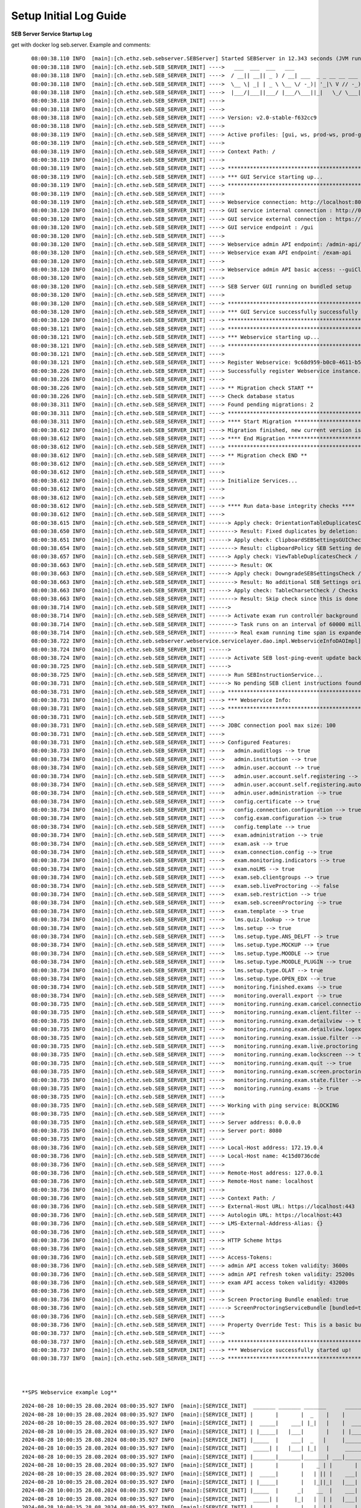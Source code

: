 .. _logguide-label:

Setup Initial Log Guide
-----------------------

**SEB Server Service Startup Log**

get with docker log seb.server. Example and comments:

::
    
    08:00:38.110 INFO  [main]:[ch.ethz.seb.sebserver.SEBServer] Started SEBServer in 12.343 seconds (JVM running for 12.825)
    08:00:38.118 INFO  [main]:[ch.ethz.seb.SEB_SERVER_INIT] ---->   ___  ___  ___   ___
    08:00:38.118 INFO  [main]:[ch.ethz.seb.SEB_SERVER_INIT] ---->  / __|| __|| _ ) / __| ___  _ _ __ __ ___  _ _
    08:00:38.118 INFO  [main]:[ch.ethz.seb.SEB_SERVER_INIT] ---->  \__ \| _| | _ \ \__ \/ -_)| '_|\ V // -_)| '_|
    08:00:38.118 INFO  [main]:[ch.ethz.seb.SEB_SERVER_INIT] ---->  |___/|___||___/ |___/\___||_|   \_/ \___||_|
    08:00:38.118 INFO  [main]:[ch.ethz.seb.SEB_SERVER_INIT] ---->
    08:00:38.118 INFO  [main]:[ch.ethz.seb.SEB_SERVER_INIT] ---->
    08:00:38.118 INFO  [main]:[ch.ethz.seb.SEB_SERVER_INIT] ----> Version: v2.0-stable-f632cc9
    08:00:38.118 INFO  [main]:[ch.ethz.seb.SEB_SERVER_INIT] ---->
    08:00:38.119 INFO  [main]:[ch.ethz.seb.SEB_SERVER_INIT] ----> Active profiles: [gui, ws, prod-ws, prod-gui, prod]
    08:00:38.119 INFO  [main]:[ch.ethz.seb.SEB_SERVER_INIT] ---->
    08:00:38.119 INFO  [main]:[ch.ethz.seb.SEB_SERVER_INIT] ----> Context Path: /
    08:00:38.119 INFO  [main]:[ch.ethz.seb.SEB_SERVER_INIT] ---->
    08:00:38.119 INFO  [main]:[ch.ethz.seb.SEB_SERVER_INIT] ----> *********************************************************
    08:00:38.119 INFO  [main]:[ch.ethz.seb.SEB_SERVER_INIT] ----> *** GUI Service starting up...                        ***
    08:00:38.119 INFO  [main]:[ch.ethz.seb.SEB_SERVER_INIT] ----> *********************************************************
    08:00:38.119 INFO  [main]:[ch.ethz.seb.SEB_SERVER_INIT] ---->
    08:00:38.119 INFO  [main]:[ch.ethz.seb.SEB_SERVER_INIT] ----> Webservice connection: http://localhost:8080/admin-api/v1
    08:00:38.120 INFO  [main]:[ch.ethz.seb.SEB_SERVER_INIT] ----> GUI service internal connection : http://0.0.0.0:8080
    08:00:38.120 INFO  [main]:[ch.ethz.seb.SEB_SERVER_INIT] ----> GUI service external connection : https://localhost:443
    08:00:38.120 INFO  [main]:[ch.ethz.seb.SEB_SERVER_INIT] ----> GUI service endpoint : /gui
    08:00:38.120 INFO  [main]:[ch.ethz.seb.SEB_SERVER_INIT] ---->
    08:00:38.120 INFO  [main]:[ch.ethz.seb.SEB_SERVER_INIT] ----> Webservice admin API endpoint: /admin-api/v1
    08:00:38.120 INFO  [main]:[ch.ethz.seb.SEB_SERVER_INIT] ----> Webservice exam API endpoint: /exam-api
    08:00:38.120 INFO  [main]:[ch.ethz.seb.SEB_SERVER_INIT] ---->
    08:00:38.120 INFO  [main]:[ch.ethz.seb.SEB_SERVER_INIT] ----> Webservice admin API basic access: --guiClient--
    08:00:38.120 INFO  [main]:[ch.ethz.seb.SEB_SERVER_INIT] ---->
    08:00:38.120 INFO  [main]:[ch.ethz.seb.SEB_SERVER_INIT] ----> SEB Server GUI running on bundled setup
    08:00:38.120 INFO  [main]:[ch.ethz.seb.SEB_SERVER_INIT] ---->
    08:00:38.120 INFO  [main]:[ch.ethz.seb.SEB_SERVER_INIT] ----> *********************************************************
    08:00:38.120 INFO  [main]:[ch.ethz.seb.SEB_SERVER_INIT] ----> *** GUI Service successfully successfully started up! ***
    08:00:38.120 INFO  [main]:[ch.ethz.seb.SEB_SERVER_INIT] ----> *********************************************************
    08:00:38.121 INFO  [main]:[ch.ethz.seb.SEB_SERVER_INIT] ----> *********************************************************
    08:00:38.121 INFO  [main]:[ch.ethz.seb.SEB_SERVER_INIT] ----> *** Webservice starting up...                         ***
    08:00:38.121 INFO  [main]:[ch.ethz.seb.SEB_SERVER_INIT] ----> *********************************************************
    08:00:38.121 INFO  [main]:[ch.ethz.seb.SEB_SERVER_INIT] ---->
    08:00:38.121 INFO  [main]:[ch.ethz.seb.SEB_SERVER_INIT] ----> Register Webservice: 9c68d959-b0c0-4611-b5cb-c8d39cfe58c6_v2.0-stable-f632cc9
    08:00:38.226 INFO  [main]:[ch.ethz.seb.SEB_SERVER_INIT] ----> Successfully register Webservice instance. uuid: 9c68d959-b0c0-4611-b5cb-c8d39cfe58c6_v2.0-stable-f632cc9, address: 172.19.0.4
    08:00:38.226 INFO  [main]:[ch.ethz.seb.SEB_SERVER_INIT] ---->
    08:00:38.226 INFO  [main]:[ch.ethz.seb.SEB_SERVER_INIT] ----> ** Migration check START **
    08:00:38.226 INFO  [main]:[ch.ethz.seb.SEB_SERVER_INIT] ----> Check database status
    08:00:38.311 INFO  [main]:[ch.ethz.seb.SEB_SERVER_INIT] ----> Found pending migrations: 2
    08:00:38.311 INFO  [main]:[ch.ethz.seb.SEB_SERVER_INIT] ----> *********************************************************
    08:00:38.311 INFO  [main]:[ch.ethz.seb.SEB_SERVER_INIT] ----> **** Start Migration ************************************
    08:00:38.612 INFO  [main]:[ch.ethz.seb.SEB_SERVER_INIT] ----> Migration finished, new current version is: 29 --> set charset utf8mb4 v2 0
    08:00:38.612 INFO  [main]:[ch.ethz.seb.SEB_SERVER_INIT] ----> **** End Migration **************************************
    08:00:38.612 INFO  [main]:[ch.ethz.seb.SEB_SERVER_INIT] ----> *********************************************************
    08:00:38.612 INFO  [main]:[ch.ethz.seb.SEB_SERVER_INIT] ----> ** Migration check END **
    08:00:38.612 INFO  [main]:[ch.ethz.seb.SEB_SERVER_INIT] ---->
    08:00:38.612 INFO  [main]:[ch.ethz.seb.SEB_SERVER_INIT] ---->
    08:00:38.612 INFO  [main]:[ch.ethz.seb.SEB_SERVER_INIT] ----> Initialize Services...
    08:00:38.612 INFO  [main]:[ch.ethz.seb.SEB_SERVER_INIT] ---->
    08:00:38.612 INFO  [main]:[ch.ethz.seb.SEB_SERVER_INIT] ---->
    08:00:38.612 INFO  [main]:[ch.ethz.seb.SEB_SERVER_INIT] ----> **** Run data-base integrity checks ****
    08:00:38.612 INFO  [main]:[ch.ethz.seb.SEB_SERVER_INIT] ---->
    08:00:38.615 INFO  [main]:[ch.ethz.seb.SEB_SERVER_INIT] ------> Apply check: OrientationTableDuplicatesCheck / Checks if there are duplicate entries in the orientation table by using the config_attribute_id and template_id to identify duplicates.
    08:00:38.650 INFO  [main]:[ch.ethz.seb.SEB_SERVER_INIT] --------> Result: Fixed duplicates by deletion: [990]
    08:00:38.651 INFO  [main]:[ch.ethz.seb.SEB_SERVER_INIT] ------> Apply check: ClipboardSEBSettingsGUICheck / Check if clipboardPolicy SEB Setting is missing in the GUI and if so add it to GUI
    08:00:38.654 INFO  [main]:[ch.ethz.seb.SEB_SERVER_INIT] --------> Result: clipboardPolicy SEB Setting detected in GUI
    08:00:38.657 INFO  [main]:[ch.ethz.seb.SEB_SERVER_INIT] ------> Apply check: ViewTableDuplicatesCheck / Checks if there are duplicate entries in the view table by using the name and template_id to identify duplicates.
    08:00:38.663 INFO  [main]:[ch.ethz.seb.SEB_SERVER_INIT] --------> Result: OK
    08:00:38.663 INFO  [main]:[ch.ethz.seb.SEB_SERVER_INIT] ------> Apply check: DowngradeSEBSettingsCheck / Check if there are additional SEB Settings orientations within the database that do not match the once for the current SEB Server version.
    08:00:38.663 INFO  [main]:[ch.ethz.seb.SEB_SERVER_INIT] --------> Result: No additional SEB Settings orientations for downgrading found.
    08:00:38.663 INFO  [main]:[ch.ethz.seb.SEB_SERVER_INIT] ------> Apply check: TableCharsetCheck / Checks the char-set and collation of DB tables if correct utf8mb4_general_ci is set
    08:00:38.663 INFO  [main]:[ch.ethz.seb.SEB_SERVER_INIT] --------> Result: Skip check since this is done by a migration task
    08:00:38.714 INFO  [main]:[ch.ethz.seb.SEB_SERVER_INIT] ------>
    08:00:38.714 INFO  [main]:[ch.ethz.seb.SEB_SERVER_INIT] ------> Activate exam run controller background task
    08:00:38.714 INFO  [main]:[ch.ethz.seb.SEB_SERVER_INIT] --------> Task runs on an interval of 60000 milliseconds
    08:00:38.714 INFO  [main]:[ch.ethz.seb.SEB_SERVER_INIT] --------> Real exam running time span is expanded on 3600000 before start and 3600000 milliseconds after ending
    08:00:38.722 INFO  [main]:[ch.ethz.seb.sebserver.webservice.servicelayer.dao.impl.WebserviceInfoDAOImpl] Set webservice 9c68d959-b0c0-4611-b5cb-c8d39cfe58c6_v2.0-stable-f632cc9 as master
    08:00:38.724 INFO  [main]:[ch.ethz.seb.SEB_SERVER_INIT] ------>
    08:00:38.724 INFO  [main]:[ch.ethz.seb.SEB_SERVER_INIT] ------> Activate SEB lost-ping-event update background task on a fix rate of: 5000 milliseconds
    08:00:38.725 INFO  [main]:[ch.ethz.seb.SEB_SERVER_INIT] ------>
    08:00:38.725 INFO  [main]:[ch.ethz.seb.SEB_SERVER_INIT] ------> Run SEBInstructionService...
    08:00:38.731 INFO  [main]:[ch.ethz.seb.SEB_SERVER_INIT] ------> No pending SEB client instructions found on persistent storage
    08:00:38.731 INFO  [main]:[ch.ethz.seb.SEB_SERVER_INIT] ----> *********************************************************
    08:00:38.731 INFO  [main]:[ch.ethz.seb.SEB_SERVER_INIT] ----> *** Webservice Info:                                  ***
    08:00:38.731 INFO  [main]:[ch.ethz.seb.SEB_SERVER_INIT] ----> *********************************************************
    08:00:38.731 INFO  [main]:[ch.ethz.seb.SEB_SERVER_INIT] ---->
    08:00:38.731 INFO  [main]:[ch.ethz.seb.SEB_SERVER_INIT] ----> JDBC connection pool max size: 100
    08:00:38.731 INFO  [main]:[ch.ethz.seb.SEB_SERVER_INIT] ---->
    08:00:38.731 INFO  [main]:[ch.ethz.seb.SEB_SERVER_INIT] ----> Configured Features:
    08:00:38.733 INFO  [main]:[ch.ethz.seb.SEB_SERVER_INIT] ---->   admin.auditlogs --> true
    08:00:38.734 INFO  [main]:[ch.ethz.seb.SEB_SERVER_INIT] ---->   admin.institution --> true
    08:00:38.734 INFO  [main]:[ch.ethz.seb.SEB_SERVER_INIT] ---->   admin.user.account --> true
    08:00:38.734 INFO  [main]:[ch.ethz.seb.SEB_SERVER_INIT] ---->   admin.user.account.self.registering --> true
    08:00:38.734 INFO  [main]:[ch.ethz.seb.SEB_SERVER_INIT] ---->   admin.user.account.self.registering.autoactivation --> true
    08:00:38.734 INFO  [main]:[ch.ethz.seb.SEB_SERVER_INIT] ---->   admin.user.administration --> true
    08:00:38.734 INFO  [main]:[ch.ethz.seb.SEB_SERVER_INIT] ---->   config.certificate --> true
    08:00:38.734 INFO  [main]:[ch.ethz.seb.SEB_SERVER_INIT] ---->   config.connection.configuration --> true
    08:00:38.734 INFO  [main]:[ch.ethz.seb.SEB_SERVER_INIT] ---->   config.exam.configuration --> true
    08:00:38.734 INFO  [main]:[ch.ethz.seb.SEB_SERVER_INIT] ---->   config.template --> true
    08:00:38.734 INFO  [main]:[ch.ethz.seb.SEB_SERVER_INIT] ---->   exam.administration --> true
    08:00:38.734 INFO  [main]:[ch.ethz.seb.SEB_SERVER_INIT] ---->   exam.ask --> true
    08:00:38.734 INFO  [main]:[ch.ethz.seb.SEB_SERVER_INIT] ---->   exam.connection.config --> true
    08:00:38.734 INFO  [main]:[ch.ethz.seb.SEB_SERVER_INIT] ---->   exam.monitoring.indicators --> true
    08:00:38.734 INFO  [main]:[ch.ethz.seb.SEB_SERVER_INIT] ---->   exam.noLMS --> true
    08:00:38.734 INFO  [main]:[ch.ethz.seb.SEB_SERVER_INIT] ---->   exam.seb.clientgroups --> true
    08:00:38.734 INFO  [main]:[ch.ethz.seb.SEB_SERVER_INIT] ---->   exam.seb.liveProctoring --> false
    08:00:38.734 INFO  [main]:[ch.ethz.seb.SEB_SERVER_INIT] ---->   exam.seb.restriction --> true
    08:00:38.734 INFO  [main]:[ch.ethz.seb.SEB_SERVER_INIT] ---->   exam.seb.screenProctoring --> true
    08:00:38.734 INFO  [main]:[ch.ethz.seb.SEB_SERVER_INIT] ---->   exam.template --> true
    08:00:38.734 INFO  [main]:[ch.ethz.seb.SEB_SERVER_INIT] ---->   lms.quiz.lookup --> true
    08:00:38.734 INFO  [main]:[ch.ethz.seb.SEB_SERVER_INIT] ---->   lms.setup --> true
    08:00:38.734 INFO  [main]:[ch.ethz.seb.SEB_SERVER_INIT] ---->   lms.setup.type.ANS_DELFT --> true
    08:00:38.734 INFO  [main]:[ch.ethz.seb.SEB_SERVER_INIT] ---->   lms.setup.type.MOCKUP --> true
    08:00:38.734 INFO  [main]:[ch.ethz.seb.SEB_SERVER_INIT] ---->   lms.setup.type.MOODLE --> true
    08:00:38.734 INFO  [main]:[ch.ethz.seb.SEB_SERVER_INIT] ---->   lms.setup.type.MOODLE_PLUGIN --> true
    08:00:38.734 INFO  [main]:[ch.ethz.seb.SEB_SERVER_INIT] ---->   lms.setup.type.OLAT --> true
    08:00:38.734 INFO  [main]:[ch.ethz.seb.SEB_SERVER_INIT] ---->   lms.setup.type.OPEN_EDX --> true
    08:00:38.734 INFO  [main]:[ch.ethz.seb.SEB_SERVER_INIT] ---->   monitoring.finished.exams --> true
    08:00:38.734 INFO  [main]:[ch.ethz.seb.SEB_SERVER_INIT] ---->   monitoring.overall.export --> true
    08:00:38.735 INFO  [main]:[ch.ethz.seb.SEB_SERVER_INIT] ---->   monitoring.running.exam.cancel.connection --> true
    08:00:38.735 INFO  [main]:[ch.ethz.seb.SEB_SERVER_INIT] ---->   monitoring.running.exam.client.filter --> true
    08:00:38.735 INFO  [main]:[ch.ethz.seb.SEB_SERVER_INIT] ---->   monitoring.running.exam.detailview --> true
    08:00:38.735 INFO  [main]:[ch.ethz.seb.SEB_SERVER_INIT] ---->   monitoring.running.exam.detailview.logexport --> true
    08:00:38.735 INFO  [main]:[ch.ethz.seb.SEB_SERVER_INIT] ---->   monitoring.running.exam.issue.filter --> true
    08:00:38.735 INFO  [main]:[ch.ethz.seb.SEB_SERVER_INIT] ---->   monitoring.running.exam.live.proctoring --> true
    08:00:38.735 INFO  [main]:[ch.ethz.seb.SEB_SERVER_INIT] ---->   monitoring.running.exam.lockscreen --> true
    08:00:38.735 INFO  [main]:[ch.ethz.seb.SEB_SERVER_INIT] ---->   monitoring.running.exam.quit --> true
    08:00:38.735 INFO  [main]:[ch.ethz.seb.SEB_SERVER_INIT] ---->   monitoring.running.exam.screen.proctoring --> true
    08:00:38.735 INFO  [main]:[ch.ethz.seb.SEB_SERVER_INIT] ---->   monitoring.running.exam.state.filter --> true
    08:00:38.735 INFO  [main]:[ch.ethz.seb.SEB_SERVER_INIT] ---->   monitoring.running.exams --> true
    08:00:38.735 INFO  [main]:[ch.ethz.seb.SEB_SERVER_INIT] ---->
    08:00:38.735 INFO  [main]:[ch.ethz.seb.SEB_SERVER_INIT] ----> Working with ping service: BLOCKING
    08:00:38.735 INFO  [main]:[ch.ethz.seb.SEB_SERVER_INIT] ---->
    08:00:38.735 INFO  [main]:[ch.ethz.seb.SEB_SERVER_INIT] ----> Server address: 0.0.0.0
    08:00:38.735 INFO  [main]:[ch.ethz.seb.SEB_SERVER_INIT] ----> Server port: 8080
    08:00:38.735 INFO  [main]:[ch.ethz.seb.SEB_SERVER_INIT] ---->
    08:00:38.736 INFO  [main]:[ch.ethz.seb.SEB_SERVER_INIT] ----> Local-Host address: 172.19.0.4
    08:00:38.736 INFO  [main]:[ch.ethz.seb.SEB_SERVER_INIT] ----> Local-Host name: 4c15d0736cde
    08:00:38.736 INFO  [main]:[ch.ethz.seb.SEB_SERVER_INIT] ---->
    08:00:38.736 INFO  [main]:[ch.ethz.seb.SEB_SERVER_INIT] ----> Remote-Host address: 127.0.0.1
    08:00:38.736 INFO  [main]:[ch.ethz.seb.SEB_SERVER_INIT] ----> Remote-Host name: localhost
    08:00:38.736 INFO  [main]:[ch.ethz.seb.SEB_SERVER_INIT] ---->
    08:00:38.736 INFO  [main]:[ch.ethz.seb.SEB_SERVER_INIT] ----> Context Path: /
    08:00:38.736 INFO  [main]:[ch.ethz.seb.SEB_SERVER_INIT] ----> External-Host URL: https://localhost:443
    08:00:38.736 INFO  [main]:[ch.ethz.seb.SEB_SERVER_INIT] ----> Autologin URL: https://localhost:443
    08:00:38.736 INFO  [main]:[ch.ethz.seb.SEB_SERVER_INIT] ----> LMS-External-Address-Alias: {}
    08:00:38.736 INFO  [main]:[ch.ethz.seb.SEB_SERVER_INIT] ---->
    08:00:38.736 INFO  [main]:[ch.ethz.seb.SEB_SERVER_INIT] ----> HTTP Scheme https
    08:00:38.736 INFO  [main]:[ch.ethz.seb.SEB_SERVER_INIT] ---->
    08:00:38.736 INFO  [main]:[ch.ethz.seb.SEB_SERVER_INIT] ----> Access-Tokens:
    08:00:38.736 INFO  [main]:[ch.ethz.seb.SEB_SERVER_INIT] ----> admin API access token validity: 3600s
    08:00:38.736 INFO  [main]:[ch.ethz.seb.SEB_SERVER_INIT] ----> admin API refresh token validity: 25200s
    08:00:38.736 INFO  [main]:[ch.ethz.seb.SEB_SERVER_INIT] ----> exam API access token validity: 43200s
    08:00:38.736 INFO  [main]:[ch.ethz.seb.SEB_SERVER_INIT] ---->
    08:00:38.736 INFO  [main]:[ch.ethz.seb.SEB_SERVER_INIT] ----> Screen Proctoring Bundle enabled: true
    08:00:38.736 INFO  [main]:[ch.ethz.seb.SEB_SERVER_INIT] ------> ScreenProctoringServiceBundle [bundled=true, serviceURL=https://localhost:4431, clientId=sebserverClient, apiAccountName=SEBServerAPIAccount]
    08:00:38.736 INFO  [main]:[ch.ethz.seb.SEB_SERVER_INIT] ---->
    08:00:38.736 INFO  [main]:[ch.ethz.seb.SEB_SERVER_INIT] ----> Property Override Test: This is a basic bundled productive setup
    08:00:38.737 INFO  [main]:[ch.ethz.seb.SEB_SERVER_INIT] ---->
    08:00:38.737 INFO  [main]:[ch.ethz.seb.SEB_SERVER_INIT] ----> *********************************************************
    08:00:38.737 INFO  [main]:[ch.ethz.seb.SEB_SERVER_INIT] ----> *** Webservice successfully started up!               ***
    08:00:38.737 INFO  [main]:[ch.ethz.seb.SEB_SERVER_INIT] ----> *********************************************************



 **SPS Webservice example Log**

::
    
    2024-08-28 10:00:35 28.08.2024 08:00:35.927 INFO  [main]:[SERVICE_INIT]  _______ _______ _______      _______ _______ ______   __   __ ___ _______ _______
    2024-08-28 10:00:35 28.08.2024 08:00:35.927 INFO  [main]:[SERVICE_INIT] |       |       |  _    |    |       |       |    _ | |  | |  |   |       |       |
    2024-08-28 10:00:35 28.08.2024 08:00:35.927 INFO  [main]:[SERVICE_INIT] |  _____|    ___| |_|   |    |  _____|    ___|   | || |  |_|  |   |       |    ___|
    2024-08-28 10:00:35 28.08.2024 08:00:35.927 INFO  [main]:[SERVICE_INIT] | |_____|   |___|       |    | |_____|   |___|   |_||_|       |   |       |   |___
    2024-08-28 10:00:35 28.08.2024 08:00:35.927 INFO  [main]:[SERVICE_INIT] |_____  |    ___|  _   |     |_____  |    ___|    __  |       |   |      _|    ___|
    2024-08-28 10:00:35 28.08.2024 08:00:35.927 INFO  [main]:[SERVICE_INIT]  _____| |   |___| |_|   |     _____| |   |___|   |  | ||     ||   |     |_|   |___
    2024-08-28 10:00:35 28.08.2024 08:00:35.927 INFO  [main]:[SERVICE_INIT] |_______|_______|_______| ___|_______|_______|___|  |_|_|___|_|___|_______|_______|____ _______ _______ ______   ___ __    _ _______
    2024-08-28 10:00:35 28.08.2024 08:00:35.927 INFO  [main]:[SERVICE_INIT] |       |       |    _ | |       |       |  |  | |    |       |    _ | |       |       |       |       |    _ | |   |  |  | |       |
    2024-08-28 10:00:35 28.08.2024 08:00:35.927 INFO  [main]:[SERVICE_INIT] |  _____|       |   | || |    ___|    ___|   |_| |    |    _  |   | || |   _   |       |_     _|   _   |   | || |   |   |_| |    ___|
    2024-08-28 10:00:35 28.08.2024 08:00:35.927 INFO  [main]:[SERVICE_INIT] | |_____|       |   |_||_|   |___|   |___|       |    |   |_| |   |_||_|  | |  |       | |   | |  | |  |   |_||_|   |       |   | __
    2024-08-28 10:00:35 28.08.2024 08:00:35.927 INFO  [main]:[SERVICE_INIT] |_____  |      _|    __  |    ___|    ___|  _    |    |    ___|    __  |  |_|  |      _| |   | |  |_|  |    __  |   |  _    |   ||  |
    2024-08-28 10:00:35 28.08.2024 08:00:35.927 INFO  [main]:[SERVICE_INIT]  _____| |     |_|   |  | |   |___|   |___| | |   |    |   |   |   |  | |       |     |_  |   | |       |   |  | |   | | |   |   |_| |
    2024-08-28 10:00:35 28.08.2024 08:00:35.927 INFO  [main]:[SERVICE_INIT] |_______|_______|___|  |_|_______|_______|_|  |__|    |___|   |___|  |_|_______|_______| |___| |_______|___|  |_|___|_|  |__|_______|
    2024-08-28 10:00:35 28.08.2024 08:00:35.927 INFO  [main]:[SERVICE_INIT] ---->
    2024-08-28 10:00:35 28.08.2024 08:00:35.927 INFO  [main]:[SERVICE_INIT] ---->
    2024-08-28 10:00:35 28.08.2024 08:00:35.927 INFO  [main]:[SERVICE_INIT] ----> Version: v1.0-stable-9abbf93
    2024-08-28 10:00:35 28.08.2024 08:00:35.927 INFO  [main]:[SERVICE_INIT] ---->
    2024-08-28 10:00:35 28.08.2024 08:00:35.927 INFO  [main]:[SERVICE_INIT] ----> Active profiles: [prod]
    2024-08-28 10:00:35 28.08.2024 08:00:35.927 INFO  [main]:[SERVICE_INIT] ---->
    2024-08-28 10:00:35 28.08.2024 08:00:35.928 INFO  [main]:[SERVICE_INIT] ----> Context Path: /
    2024-08-28 10:00:35 28.08.2024 08:00:35.928 INFO  [main]:[SERVICE_INIT] ---->
    2024-08-28 10:00:35 28.08.2024 08:00:35.928 INFO  [main]:[SERVICE_INIT] ----> *********************************************************
    2024-08-28 10:00:35 28.08.2024 08:00:35.928 INFO  [main]:[SERVICE_INIT] ----> *** Webservice starting up...                         ***
    2024-08-28 10:00:35 28.08.2024 08:00:35.928 INFO  [main]:[SERVICE_INIT] ----> *********************************************************
    2024-08-28 10:00:35 28.08.2024 08:00:35.928 INFO  [main]:[SERVICE_INIT] ---->
    2024-08-28 10:00:35 28.08.2024 08:00:35.928 INFO  [main]:[SERVICE_INIT] ----> Register Webservice: 96487e9f-e503-4d56-bcbd-7688f38ce12d_v1.0-stable-9abbf93
    2024-08-28 10:00:35 28.08.2024 08:00:35.934 INFO  [main]:[com.zaxxer.hikari.HikariDataSource] HikariPool-1 - Starting...
    2024-08-28 10:00:36 28.08.2024 08:00:36.015 INFO  [main]:[com.zaxxer.hikari.HikariDataSource] HikariPool-1 - Start completed.
    2024-08-28 10:00:36 28.08.2024 08:00:36.078 WARN  [main]:[org.mariadb.jdbc.message.server.ErrorPacket] Error: 1146-42S02: Table 'SEBScreenProctoring.webservice_server_info' doesn't exist
    2024-08-28 10:00:36 28.08.2024 08:00:36.168 INFO  [main]:[SERVICE_INIT] ---->
    2024-08-28 10:00:36 28.08.2024 08:00:36.168 INFO  [main]:[SERVICE_INIT] ----> **** Migration check START ******************************
    2024-08-28 10:00:36 28.08.2024 08:00:36.169 INFO  [main]:[SERVICE_INIT] ---->
    2024-08-28 10:00:36 28.08.2024 08:00:36.169 INFO  [main]:[SERVICE_INIT] ----> Check database status
    2024-08-28 10:00:36 28.08.2024 08:00:36.171 INFO  [main]:[org.flywaydb.core.internal.license.VersionPrinter] Flyway Community Edition 7.8.2 by Redgate
    2024-08-28 10:00:36 28.08.2024 08:00:36.214 INFO  [main]:[org.flywaydb.core.internal.database.base.BaseDatabaseType] Database: jdbc:mariadb://seb-server-mariadb/SEBScreenProctoring (MariaDB 10.5)
    2024-08-28 10:00:36 28.08.2024 08:00:36.276 INFO  [main]:[SERVICE_INIT] ----> Found pending migrations: 4
    2024-08-28 10:00:36 28.08.2024 08:00:36.277 INFO  [main]:[SERVICE_INIT] ----> *********************************************************
    2024-08-28 10:00:36 28.08.2024 08:00:36.277 INFO  [main]:[SERVICE_INIT] ----> **** Start Migration ************************************
    2024-08-28 10:00:36 28.08.2024 08:00:36.277 INFO  [main]:[org.flywaydb.core.internal.license.VersionPrinter] Flyway Community Edition 7.8.2 by Redgate
    2024-08-28 10:00:36 28.08.2024 08:00:36.299 INFO  [main]:[org.flywaydb.core.internal.license.VersionPrinter] Flyway Community Edition 7.8.2 by Redgate
    2024-08-28 10:00:36 28.08.2024 08:00:36.310 INFO  [main]:[org.flywaydb.core.internal.command.DbValidate] Successfully validated 4 migrations (execution time 00:00.003s)
    2024-08-28 10:00:36 28.08.2024 08:00:36.320 INFO  [main]:[org.flywaydb.core.internal.schemahistory.JdbcTableSchemaHistory] Creating Schema History table `SEBScreenProctoring`.`flyway_schema_history` ...
    2024-08-28 10:00:36 28.08.2024 08:00:36.378 INFO  [main]:[org.flywaydb.core.internal.command.DbMigrate] Current version of schema `SEBScreenProctoring`: << Empty Schema >>
    2024-08-28 10:00:36 28.08.2024 08:00:36.400 INFO  [main]:[org.flywaydb.core.internal.command.DbMigrate] Migrating schema `SEBScreenProctoring` to version "1 - create tables v1 0"
    2024-08-28 10:00:36 28.08.2024 08:00:36.408 WARN  [main]:[org.flywaydb.core.internal.sqlscript.DefaultSqlScriptExecutor] DB: Unknown table 'SEBScreenProctoring.oauth_access_token' (SQL State:  - Error Code: 1051)
    2024-08-28 10:00:36 28.08.2024 08:00:36.432 WARN  [main]:[org.flywaydb.core.internal.sqlscript.DefaultSqlScriptExecutor] DB: Unknown table 'SEBScreenProctoring.oauth_refresh_token' (SQL State:  - Error Code: 1051)
    2024-08-28 10:00:36 28.08.2024 08:00:36.448 WARN  [main]:[org.flywaydb.core.internal.sqlscript.DefaultSqlScriptExecutor] DB: Unknown table 'SEBScreenProctoring.user' (SQL State:  - Error Code: 1051)
    2024-08-28 10:00:36 28.08.2024 08:00:36.470 WARN  [main]:[org.flywaydb.core.internal.sqlscript.DefaultSqlScriptExecutor] DB: Unknown table 'SEBScreenProctoring.screenshot_data' (SQL State:  - Error Code: 1051)
    2024-08-28 10:00:36 28.08.2024 08:00:36.494 WARN  [main]:[org.flywaydb.core.internal.sqlscript.DefaultSqlScriptExecutor] DB: Unknown table 'SEBScreenProctoring.screenshot' (SQL State:  - Error Code: 1051)
    2024-08-28 10:00:36 28.08.2024 08:00:36.518 WARN  [main]:[org.flywaydb.core.internal.sqlscript.DefaultSqlScriptExecutor] DB: Unknown table 'SEBScreenProctoring.seb_group' (SQL State:  - Error Code: 1051)
    2024-08-28 10:00:36 28.08.2024 08:00:36.544 WARN  [main]:[org.flywaydb.core.internal.sqlscript.DefaultSqlScriptExecutor] DB: Unknown table 'SEBScreenProctoring.session' (SQL State:  - Error Code: 1051)
    2024-08-28 10:00:36 28.08.2024 08:00:36.576 WARN  [main]:[org.flywaydb.core.internal.sqlscript.DefaultSqlScriptExecutor] DB: Unknown table 'SEBScreenProctoring.client_access' (SQL State:  - Error Code: 1051)
    2024-08-28 10:00:36 28.08.2024 08:00:36.597 WARN  [main]:[org.flywaydb.core.internal.sqlscript.DefaultSqlScriptExecutor] DB: Unknown table 'SEBScreenProctoring.entity_privilege' (SQL State:  - Error Code: 1051)
    2024-08-28 10:00:36 28.08.2024 08:00:36.625 WARN  [main]:[org.flywaydb.core.internal.sqlscript.DefaultSqlScriptExecutor] DB: Unknown table 'SEBScreenProctoring.additional_attribute' (SQL State:  - Error Code: 1051)
    2024-08-28 10:00:36 28.08.2024 08:00:36.642 WARN  [main]:[org.flywaydb.core.internal.sqlscript.DefaultSqlScriptExecutor] DB: Unknown table 'SEBScreenProctoring.webservice_server_info' (SQL State:  - Error Code: 1051)
    2024-08-28 10:00:36 28.08.2024 08:00:36.659 WARN  [main]:[org.flywaydb.core.internal.sqlscript.DefaultSqlScriptExecutor] DB: Unknown table 'SEBScreenProctoring.audit_log' (SQL State:  - Error Code: 1051)
    2024-08-28 10:00:36 28.08.2024 08:00:36.693 INFO  [main]:[org.flywaydb.core.internal.command.DbMigrate] Migrating schema `SEBScreenProctoring` to version "3 - add UUID to client access"
    2024-08-28 10:00:36 28.08.2024 08:00:36.724 INFO  [main]:[org.flywaydb.core.internal.command.DbMigrate] Migrating schema `SEBScreenProctoring` to version "4 - add exam table"
    2024-08-28 10:00:36 28.08.2024 08:00:36.901 INFO  [main]:[org.flywaydb.core.internal.command.DbMigrate] Migrating schema `SEBScreenProctoring` to version "5 - set charset utf8mb4"
    2024-08-28 10:00:36 28.08.2024 08:00:36.965 INFO  [main]:[org.flywaydb.core.internal.command.DbMigrate] Successfully applied 4 migrations to schema `SEBScreenProctoring`, now at version v5 (execution time 00:00.592s)
    2024-08-28 10:00:36 28.08.2024 08:00:36.967 INFO  [main]:[org.flywaydb.core.internal.license.VersionPrinter] Flyway Community Edition 7.8.2 by Redgate
    2024-08-28 10:00:36 28.08.2024 08:00:36.982 INFO  [main]:[SERVICE_INIT] ----> Migration finished, new current version is: 5 --> set charset utf8mb4
    2024-08-28 10:00:36 28.08.2024 08:00:36.982 INFO  [main]:[SERVICE_INIT] ----> **** End Migration **************************************
    2024-08-28 10:00:36 28.08.2024 08:00:36.982 INFO  [main]:[SERVICE_INIT] ----> *********************************************************
    2024-08-28 10:00:36 28.08.2024 08:00:36.982 INFO  [main]:[SERVICE_INIT] ---->
    2024-08-28 10:00:36 28.08.2024 08:00:36.982 INFO  [main]:[SERVICE_INIT] ----> **** Migration check END ********************************
    2024-08-28 10:00:36 28.08.2024 08:00:36.982 INFO  [main]:[SERVICE_INIT] ---->
    2024-08-28 10:00:37 28.08.2024 08:00:37.007 INFO  [main]:[SERVICE_INIT] ----> Successfully register Webservice instance. uuid: 96487e9f-e503-4d56-bcbd-7688f38ce12d_v1.0-stable-9abbf93, address: 172.19.0.5
    2024-08-28 10:00:37 28.08.2024 08:00:37.007 INFO  [main]:[SERVICE_INIT] ---->
    2024-08-28 10:00:37 28.08.2024 08:00:37.007 INFO  [main]:[SERVICE_INIT] ----> **** Initialize Services... *****************************
    2024-08-28 10:00:37 28.08.2024 08:00:37.007 INFO  [main]:[SERVICE_INIT] ---->
    2024-08-28 10:00:37 28.08.2024 08:00:37.015 INFO  [main]:[SERVICE_INIT] ------> Activate background update task
    2024-08-28 10:00:37 28.08.2024 08:00:37.015 INFO  [main]:[SERVICE_INIT] ------> Task runs on an update interval of 15000
    2024-08-28 10:00:37 28.08.2024 08:00:37.039 INFO  [main]:[ch.ethz.seb.sps.server.datalayer.dao.impl.WebserviceInfoDAOImpl] Set webservice 96487e9f-e503-4d56-bcbd-7688f38ce12d_v1.0-stable-9abbf93 as master
    2024-08-28 10:00:37 28.08.2024 08:00:37.042 INFO  [main]:[SERVICE_INIT] -------->
    2024-08-28 10:00:37 28.08.2024 08:00:37.042 INFO  [main]:[SERVICE_INIT] --------> This instance has become master!
    2024-08-28 10:00:37 28.08.2024 08:00:37.042 INFO  [main]:[SERVICE_INIT] -------->
    2024-08-28 10:00:37 28.08.2024 08:00:37.061 INFO  [main]:[SERVICE_INIT] ----> Screenshot Store: 2 workers with update-interval: 1000 initialized
    2024-08-28 10:00:37 28.08.2024 08:00:37.061 INFO  [main]:[SERVICE_INIT] ----> SessionServiceHealthControl initialized
    2024-08-28 10:00:37 28.08.2024 08:00:37.064 INFO  [main]:[SERVICE_INIT] ----> Screenshot FULL_RDBMS Store: initialized
    2024-08-28 10:00:37 28.08.2024 08:00:37.064 INFO  [main]:[SERVICE_INIT] ---->
    2024-08-28 10:00:37 28.08.2024 08:00:37.064 INFO  [main]:[SERVICE_INIT] ----> **** Services initialized *******************************
    2024-08-28 10:00:37 28.08.2024 08:00:37.064 INFO  [main]:[SERVICE_INIT] ---->
    2024-08-28 10:00:37 28.08.2024 08:00:37.071 INFO  [main]:[SERVICE_INIT] ---->
    2024-08-28 10:00:37 28.08.2024 08:00:37.071 INFO  [main]:[SERVICE_INIT] ----> Create Initial SEB Server API Account with name: SEBServerAPIAccount
    2024-08-28 10:00:37 28.08.2024 08:00:37.072 INFO  [main]:[SERVICE_INIT] ---->
    2024-08-28 10:00:37 28.08.2024 08:00:37.109 INFO  [main]:[SERVICE_INIT] ----> *********************************************************
    2024-08-28 10:00:37 28.08.2024 08:00:37.110 INFO  [main]:[SERVICE_INIT] ----> *** Webservice Info:                                  ***
    2024-08-28 10:00:37 28.08.2024 08:00:37.110 INFO  [main]:[SERVICE_INIT] ----> *********************************************************
    2024-08-28 10:00:37 28.08.2024 08:00:37.110 INFO  [main]:[SERVICE_INIT] ---->
    2024-08-28 10:00:37 28.08.2024 08:00:37.110 INFO  [main]:[SERVICE_INIT] ----> JDBC connection pool max size: 10
    2024-08-28 10:00:37 28.08.2024 08:00:37.110 INFO  [main]:[SERVICE_INIT] ----> Admin access token validity seconds: 3600
    2024-08-28 10:00:37 28.08.2024 08:00:37.110 INFO  [main]:[SERVICE_INIT] ----> Admin refresh token validity seconds: 25200
    2024-08-28 10:00:37 28.08.2024 08:00:37.111 INFO  [main]:[SERVICE_INIT] ----> SEB session access token validity seconds: 43200
    2024-08-28 10:00:37 28.08.2024 08:00:37.111 INFO  [main]:[SERVICE_INIT] ---->
    2024-08-28 10:00:37 28.08.2024 08:00:37.111 INFO  [main]:[SERVICE_INIT] ----> Webservice context path: /
    2024-08-28 10:00:37 28.08.2024 08:00:37.111 INFO  [main]:[SERVICE_INIT] ---->
    2024-08-28 10:00:37 28.08.2024 08:00:37.111 INFO  [main]:[SERVICE_INIT] ----> Internal Server address: 0.0.0.0
    2024-08-28 10:00:37 28.08.2024 08:00:37.111 INFO  [main]:[SERVICE_INIT] ----> Internal Server port: 8090
    2024-08-28 10:00:37 28.08.2024 08:00:37.111 INFO  [main]:[SERVICE_INIT] ---->
    2024-08-28 10:00:37 28.08.2024 08:00:37.111 INFO  [main]:[SERVICE_INIT] ----> Local-Host address: 172.19.0.5
    2024-08-28 10:00:37 28.08.2024 08:00:37.111 INFO  [main]:[SERVICE_INIT] ----> Local-Host name: 47e92ba78184
    2024-08-28 10:00:37 28.08.2024 08:00:37.111 INFO  [main]:[SERVICE_INIT] ---->
    2024-08-28 10:00:37 28.08.2024 08:00:37.111 INFO  [main]:[SERVICE_INIT] ----> Remote-Host address: 127.0.0.1
    2024-08-28 10:00:37 28.08.2024 08:00:37.111 INFO  [main]:[SERVICE_INIT] ----> Remote-Host name: localhost
    2024-08-28 10:00:37 28.08.2024 08:00:37.111 INFO  [main]:[SERVICE_INIT] ---->
    2024-08-28 10:00:37 28.08.2024 08:00:37.111 INFO  [main]:[SERVICE_INIT] ----> External service URI: https://localhost:4431
    2024-08-28 10:00:37 28.08.2024 08:00:37.111 INFO  [main]:[SERVICE_INIT] ----> Remote-Host name: localhost
    2024-08-28 10:00:37 28.08.2024 08:00:37.111 INFO  [main]:[SERVICE_INIT] ---->
    2024-08-28 10:00:37 28.08.2024 08:00:37.112 INFO  [main]:[SERVICE_INIT] ----> Setup: distributed / cloud setup
    2024-08-28 10:00:37 28.08.2024 08:00:37.112 INFO  [main]:[SERVICE_INIT] ----> Bundle: SEB Server bundle
    2024-08-28 10:00:37 28.08.2024 08:00:37.112 INFO  [main]:[SERVICE_INIT] ---->
    2024-08-28 10:00:37 28.08.2024 08:00:37.112 INFO  [main]:[SERVICE_INIT] ----> *********************************************************
    2024-08-28 10:00:37 28.08.2024 08:00:37.112 INFO  [main]:[SERVICE_INIT] ----> *** Webservice successfully started up!               ***
    2024-08-28 10:00:37 28.08.2024 08:00:37.112 INFO  [main]:[SERVICE_INIT] ----> *********************************************************